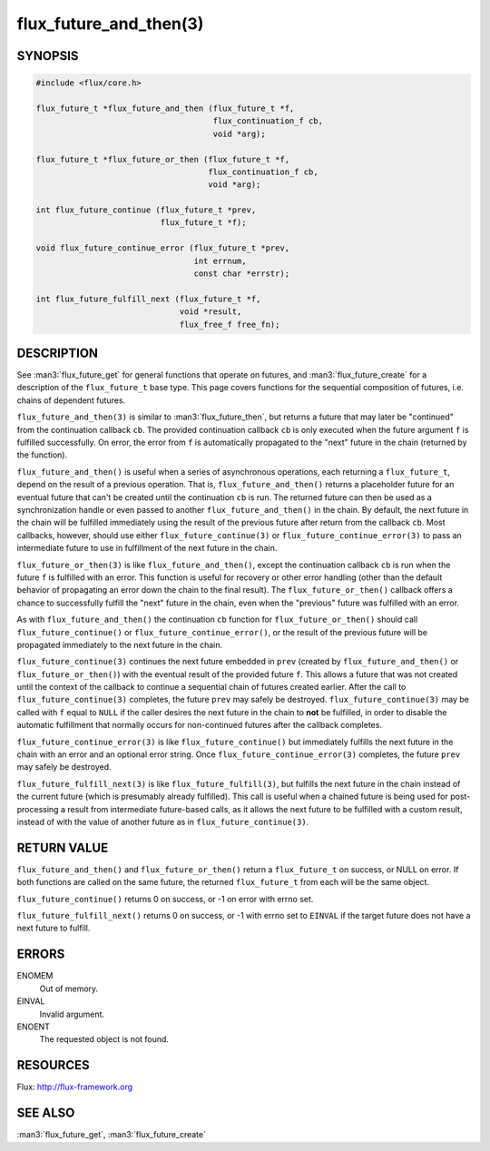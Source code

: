 =======================
flux_future_and_then(3)
=======================


SYNOPSIS
========

.. code-block:: c

   #include <flux/core.h>

   flux_future_t *flux_future_and_then (flux_future_t *f,
                                        flux_continuation_f cb,
                                        void *arg);

   flux_future_t *flux_future_or_then (flux_future_t *f,
                                       flux_continuation_f cb,
                                       void *arg);

   int flux_future_continue (flux_future_t *prev,
                             flux_future_t *f);

   void flux_future_continue_error (flux_future_t *prev,
                                    int errnum,
                                    const char *errstr);

   int flux_future_fulfill_next (flux_future_t *f,
                                 void *result,
                                 flux_free_f free_fn);


DESCRIPTION
===========

See :man3:`flux_future_get` for general functions that operate on futures,
and :man3:`flux_future_create` for a description of the ``flux_future_t``
base type. This page covers functions for the sequential composition of
futures, i.e. chains of dependent futures.

``flux_future_and_then(3)`` is similar to :man3:`flux_future_then`, but
returns a future that may later be "continued" from the continuation
callback ``cb``. The provided continuation callback ``cb`` is only
executed when the future argument ``f`` is fulfilled successfully. On
error, the error from ``f`` is automatically propagated to the "next"
future in the chain (returned by the function).

``flux_future_and_then()`` is useful when a series of asynchronous
operations, each returning a ``flux_future_t``, depend on the result
of a previous operation. That is, ``flux_future_and_then()`` returns a
placeholder future for an eventual future that can't be created until
the continuation ``cb`` is run. The returned future can then be
used as a synchronization handle or even passed to another
``flux_future_and_then()`` in the chain. By default, the next future
in the chain will be fulfilled immediately using the result of the
previous future after return from the callback ``cb``. Most callbacks,
however, should use either ``flux_future_continue(3)`` or
``flux_future_continue_error(3)`` to pass an intermediate future
to use in fulfillment of the next future in the chain.

``flux_future_or_then(3)`` is like ``flux_future_and_then()``, except
the continuation callback ``cb`` is run when the future ``f`` is fulfilled
with an error. This function is useful for recovery or other error
handling (other than the default behavior of propagating an error
down the chain to the final result). The ``flux_future_or_then()``
callback offers a chance to successfully fulfill the "next" future
in the chain, even when the "previous" future was fulfilled with
an error.

As with ``flux_future_and_then()`` the continuation
``cb`` function for ``flux_future_or_then()`` should call
``flux_future_continue()`` or ``flux_future_continue_error()``, or
the result of the previous future will be propagated immediately
to the next future in the chain.

``flux_future_continue(3)`` continues the next future embedded in ``prev``
(created by ``flux_future_and_then()`` or ``flux_future_or_then()``) with
the eventual result of the provided future ``f``. This allows a future
that was not created until the context of the callback to continue
a sequential chain of futures created earlier. After the call to
``flux_future_continue(3)`` completes, the future ``prev`` may safely be
destroyed. ``flux_future_continue(3)`` may be called with ``f`` equal
to ``NULL`` if the caller desires the next future in the chain to
**not** be fulfilled, in order to disable the automatic fulfillment
that normally occurs for non-continued futures after the callback
completes.

``flux_future_continue_error(3)`` is like ``flux_future_continue()``
but immediately fulfills the next future in the chain with an error and
an optional error string. Once ``flux_future_continue_error(3)``
completes, the future ``prev`` may safely be destroyed.

``flux_future_fulfill_next(3)`` is like ``flux_future_fulfill(3)``, but
fulfills the next future in the chain instead of the current future (which
is presumably already fulfilled). This call is useful when a chained future
is being used for post-processing a result from intermediate future-based
calls, as it allows the next future to be fulfilled with a custom result,
instead of with the value of another future as in
``flux_future_continue(3)``.


RETURN VALUE
============

``flux_future_and_then()`` and ``flux_future_or_then()`` return a ``flux_future_t``
on success, or NULL on error. If both functions are called on the same
future, the returned ``flux_future_t`` from each will be the same object.

``flux_future_continue()`` returns 0 on success, or -1 on error with errno
set.

``flux_future_fulfill_next()`` returns 0 on success, or -1 with errno set
to ``EINVAL`` if the target future does not have a next future to fulfill.


ERRORS
======

ENOMEM
   Out of memory.

EINVAL
   Invalid argument.

ENOENT
   The requested object is not found.


RESOURCES
=========

Flux: http://flux-framework.org


SEE ALSO
========

:man3:`flux_future_get`, :man3:`flux_future_create`

